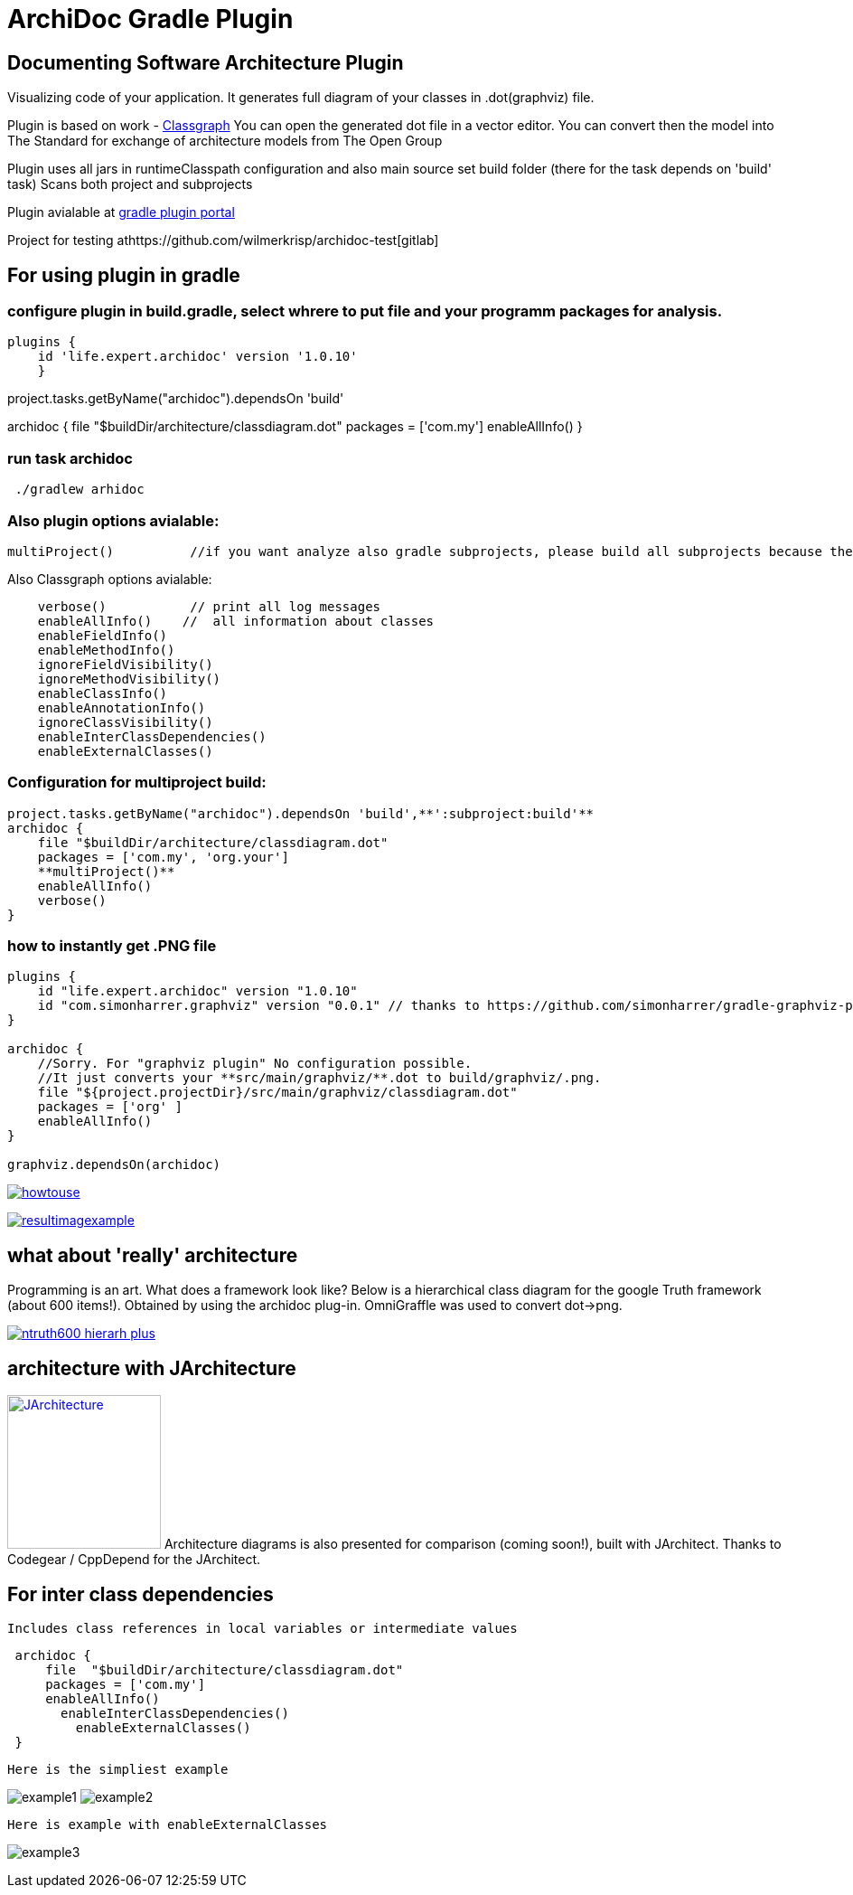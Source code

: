 = ArchiDoc Gradle Plugin

== Documenting Software Architecture Plugin
Visualizing code of your application.
It generates full diagram of your classes in .dot(graphviz) file.

Plugin is based on work -  https://github.com/classgraph/classgraph[Classgraph]
You can open the generated dot file in a vector editor.
You can convert then the model into The Standard for exchange of architecture models from The Open Group

Plugin uses all jars in runtimeClasspath configuration
and also main source set build folder (there for the task depends on 'build' task)
Scans both project and subprojects

Plugin avialable at https://plugins.gradle.org/u/wilmerkrisp[gradle plugin portal]

Project for testing athttps://github.com/wilmerkrisp/archidoc-test[gitlab]

== For using plugin in gradle

=== configure plugin in build.gradle, select whrere to put file and your programm packages for analysis.

[source,groovy]
plugins {
    id 'life.expert.archidoc' version '1.0.10'
    }

project.tasks.getByName("archidoc").dependsOn 'build'

archidoc {
file  "$buildDir/architecture/classdiagram.dot"
packages = ['com.my']
enableAllInfo()
}

=== run task archidoc

[source,bash]
 ./gradlew arhidoc

=== Also plugin options avialable:

[source,groovy]
multiProject()          //if you want analyze also gradle subprojects, please build all subprojects because the task doesnot depend on subprojects build-tasks

Also Classgraph options avialable:

[source,groovy]
    verbose()           // print all log messages
    enableAllInfo()    //  all information about classes
    enableFieldInfo()
    enableMethodInfo()
    ignoreFieldVisibility()
    ignoreMethodVisibility()
    enableClassInfo()
    enableAnnotationInfo()
    ignoreClassVisibility()
    enableInterClassDependencies()
    enableExternalClasses()


=== Configuration for multiproject build:

[source,groovy]
project.tasks.getByName("archidoc").dependsOn 'build',**':subproject:build'**
archidoc {
    file "$buildDir/architecture/classdiagram.dot"
    packages = ['com.my', 'org.your']
    **multiProject()**
    enableAllInfo()
    verbose()
}



=== how to instantly get .PNG file

[source,groovy]
----
plugins {
    id "life.expert.archidoc" version "1.0.10"
    id "com.simonharrer.graphviz" version "0.0.1" // thanks to https://github.com/simonharrer/gradle-graphviz-plugin
}

archidoc {
    //Sorry. For "graphviz plugin" No configuration possible.
    //It just converts your **src/main/graphviz/**.dot to build/graphviz/.png.
    file "${project.projectDir}/src/main/graphviz/classdiagram.dot"
    packages = ['org' ]
    enableAllInfo()
}

graphviz.dependsOn(archidoc)
----

image:howtouse.png[howtouse, link="howtouse.png"]

image:resultimagexample.png["resultimagexample",link="howtouse.png"]


== what about 'really' architecture
Programming is an art.
What does a framework look like?
Below is a hierarchical class diagram for the google Truth framework (about 600 items!).
Obtained by using the archidoc plug-in. OmniGraffle was used to convert dot->png.

image:ntruth600_hierarh_plus.png[link="ntruth600_hierarh_plus.png"]

== architecture with JArchitecture
image:https://www.jarchitect.com/assets/img/transparentlogo.png["JArchitecture",width=170,link="www.jarchitect.com"]
Architecture diagrams is also presented for comparison (coming soon!), built with JArchitect. Thanks to Codegear / CppDepend for the JArchitect.

== For inter class dependencies

 Includes class references in local variables or intermediate values

[source,groovy]
 archidoc {
     file  "$buildDir/architecture/classdiagram.dot"
     packages = ['com.my']
     enableAllInfo()
       enableInterClassDependencies()
         enableExternalClasses()
 }

 Here is the simpliest example

image:example_intern.png["example1"]
image:example_inter0.png["example2"]

 Here is example with enableExternalClasses

image:example_inter1.png["example3"]




